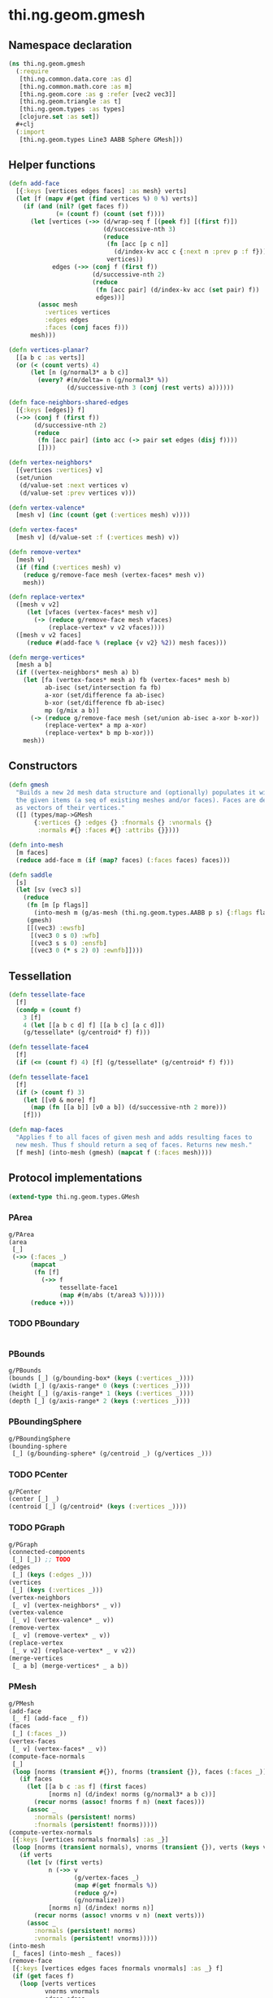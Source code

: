 #+SEQ_TODO:       TODO(t) INPROGRESS(i) WAITING(w@) | DONE(d) CANCELED(c@)
#+TAGS:           write(w) update(u) fix(f) verify(v) noexport(n)
#+EXPORT_EXCLUDE_TAGS: noexport

* thi.ng.geom.gmesh
** Namespace declaration
#+BEGIN_SRC clojure :tangle babel/src/cljx/thi/ng/geom/gmesh.cljx
  (ns thi.ng.geom.gmesh
    (:require
     [thi.ng.common.data.core :as d]
     [thi.ng.common.math.core :as m]
     [thi.ng.geom.core :as g :refer [vec2 vec3]]
     [thi.ng.geom.triangle :as t]
     [thi.ng.geom.types :as types]
     [clojure.set :as set])
    #+clj
    (:import
     [thi.ng.geom.types Line3 AABB Sphere GMesh]))
#+END_SRC
** Helper functions
#+BEGIN_SRC clojure :tangle babel/src/cljx/thi/ng/geom/gmesh.cljx
  (defn add-face
    [{:keys [vertices edges faces] :as mesh} verts]
    (let [f (mapv #(get (find vertices %) 0 %) verts)]
      (if (and (nil? (get faces f))
               (= (count f) (count (set f))))
        (let [vertices (->> (d/wrap-seq f [(peek f)] [(first f)])
                            (d/successive-nth 3)
                            (reduce
                             (fn [acc [p c n]]
                               (d/index-kv acc c {:next n :prev p :f f}))
                             vertices))
              edges (->> (conj f (first f))
                         (d/successive-nth 2)
                         (reduce
                          (fn [acc pair] (d/index-kv acc (set pair) f))
                          edges))]
          (assoc mesh
            :vertices vertices
            :edges edges
            :faces (conj faces f)))
        mesh)))
  
  (defn vertices-planar?
    [[a b c :as verts]]
    (or (< (count verts) 4)
        (let [n (g/normal3* a b c)]
          (every? #(m/delta= n (g/normal3* %))
                  (d/successive-nth 3 (conj (rest verts) a))))))
  
  (defn face-neighbors-shared-edges
    [{:keys [edges]} f]
    (->> (conj f (first f))
         (d/successive-nth 2)
         (reduce
          (fn [acc pair] (into acc (-> pair set edges (disj f))))
          [])))
  
  (defn vertex-neighbors*
    [{vertices :vertices} v]
    (set/union
     (d/value-set :next vertices v)
     (d/value-set :prev vertices v)))
  
  (defn vertex-valence*
    [mesh v] (inc (count (get (:vertices mesh) v))))
  
  (defn vertex-faces*
    [mesh v] (d/value-set :f (:vertices mesh) v))
  
  (defn remove-vertex*
    [mesh v]
    (if (find (:vertices mesh) v)
      (reduce g/remove-face mesh (vertex-faces* mesh v))
      mesh))
  
  (defn replace-vertex*
    ([mesh v v2]
       (let [vfaces (vertex-faces* mesh v)]
         (-> (reduce g/remove-face mesh vfaces)
             (replace-vertex* v v2 vfaces))))
    ([mesh v v2 faces]
       (reduce #(add-face % (replace {v v2} %2)) mesh faces)))
  
  (defn merge-vertices*
    [mesh a b]
    (if ((vertex-neighbors* mesh a) b)
      (let [fa (vertex-faces* mesh a) fb (vertex-faces* mesh b)
            ab-isec (set/intersection fa fb)
            a-xor (set/difference fa ab-isec)
            b-xor (set/difference fb ab-isec)
            mp (g/mix a b)]
        (-> (reduce g/remove-face mesh (set/union ab-isec a-xor b-xor))
            (replace-vertex* a mp a-xor)
            (replace-vertex* b mp b-xor)))
      mesh))
#+END_SRC
** Constructors
#+BEGIN_SRC clojure :tangle babel/src/cljx/thi/ng/geom/gmesh.cljx
  (defn gmesh
    "Builds a new 2d mesh data structure and (optionally) populates it with
    the given items (a seq of existing meshes and/or faces). Faces are defined
    as vectors of their vertices."
    ([] (types/map->GMesh
         {:vertices {} :edges {} :fnormals {} :vnormals {}
          :normals #{} :faces #{} :attribs {}})))
  
  (defn into-mesh
    [m faces]
    (reduce add-face m (if (map? faces) (:faces faces) faces)))
  
  (defn saddle
    [s]
    (let [sv (vec3 s)]
      (reduce
       (fn [m [p flags]]
         (into-mesh m (g/as-mesh (thi.ng.geom.types.AABB p s) {:flags flags})))
       (gmesh)
       [[(vec3) :ewsfb]
        [(vec3 0 s 0) :wfb]
        [(vec3 s s 0) :ensfb]
        [(vec3 0 (* s 2) 0) :ewnfb]])))
#+END_SRC
** Tessellation
#+BEGIN_SRC clojure :tangle babel/src/cljx/thi/ng/geom/gmesh.cljx
  (defn tessellate-face
    [f]
    (condp = (count f)
      3 [f]
      4 (let [[a b c d] f] [[a b c] [a c d]])
      (g/tessellate* (g/centroid* f) f)))
  
  (defn tessellate-face4
    [f]
    (if (<= (count f) 4) [f] (g/tessellate* (g/centroid* f) f)))
  
  (defn tessellate-face1
    [f]
    (if (> (count f) 3)
      (let [[v0 & more] f]
        (map (fn [[a b]] [v0 a b]) (d/successive-nth 2 more)))
      [f]))
  
  (defn map-faces
    "Applies f to all faces of given mesh and adds resulting faces to
    new mesh. Thus f should return a seq of faces. Returns new mesh."
    [f mesh] (into-mesh (gmesh) (mapcat f (:faces mesh))))
#+END_SRC
** Protocol implementations
#+BEGIN_SRC clojure :tangle babel/src/cljx/thi/ng/geom/gmesh.cljx
  (extend-type thi.ng.geom.types.GMesh
#+END_SRC
*** PArea
#+BEGIN_SRC clojure :tangle babel/src/cljx/thi/ng/geom/gmesh.cljx
  g/PArea
  (area
   [_]
   (->> (:faces _)
        (mapcat
         (fn [f]
           (->> f
                tessellate-face1
                (map #(m/abs (t/area3 %))))))
        (reduce +)))
#+END_SRC
*** TODO PBoundary
#+BEGIN_SRC clojure :tangle babel/src/cljx/thi/ng/geom/gmesh.cljx

#+END_SRC
*** PBounds
#+BEGIN_SRC clojure :tangle babel/src/cljx/thi/ng/geom/gmesh.cljx
  g/PBounds
  (bounds [_] (g/bounding-box* (keys (:vertices _))))
  (width [_] (g/axis-range* 0 (keys (:vertices _))))
  (height [_] (g/axis-range* 1 (keys (:vertices _))))
  (depth [_] (g/axis-range* 2 (keys (:vertices _))))
#+END_SRC
*** PBoundingSphere
#+BEGIN_SRC clojure :tangle babel/src/cljx/thi/ng/geom/gmesh.cljx
  g/PBoundingSphere
  (bounding-sphere
   [_] (g/bounding-sphere* (g/centroid _) (g/vertices _)))
#+END_SRC
*** TODO PCenter
#+BEGIN_SRC clojure :tangle babel/src/cljx/thi/ng/geom/gmesh.cljx
  g/PCenter
  (center [_] _)
  (centroid [_] (g/centroid* (keys (:vertices _))))
#+END_SRC
*** TODO PGraph
#+BEGIN_SRC clojure :tangle babel/src/cljx/thi/ng/geom/gmesh.cljx
  g/PGraph
  (connected-components
   [_] [_]) ;; TODO
  (edges
   [_] (keys (:edges _)))
  (vertices
   [_] (keys (:vertices _)))
  (vertex-neighbors
   [_ v] (vertex-neighbors* _ v))
  (vertex-valence
   [_ v] (vertex-valence* _ v))
  (remove-vertex
   [_ v] (remove-vertex* _ v))
  (replace-vertex
   [_ v v2] (replace-vertex* _ v v2))
  (merge-vertices
   [_ a b] (merge-vertices* _ a b))
#+END_SRC
*** PMesh
#+BEGIN_SRC clojure :tangle babel/src/cljx/thi/ng/geom/gmesh.cljx
  g/PMesh
  (add-face
   [_ f] (add-face _ f))
  (faces
   [_] (:faces _))
  (vertex-faces
   [_ v] (vertex-faces* _ v))
  (compute-face-normals
   [_]
   (loop [norms (transient #{}), fnorms (transient {}), faces (:faces _)]
     (if faces
       (let [[a b c :as f] (first faces)
             [norms n] (d/index! norms (g/normal3* a b c))]
         (recur norms (assoc! fnorms f n) (next faces)))
       (assoc _
         :normals (persistent! norms)
         :fnormals (persistent! fnorms)))))
  (compute-vertex-normals
   [{:keys [vertices normals fnormals] :as _}]
   (loop [norms (transient normals), vnorms (transient {}), verts (keys vertices)]
     (if verts
       (let [v (first verts)
             n (->> v
                    (g/vertex-faces _)
                    (map #(get fnormals %))
                    (reduce g/+)
                    (g/normalize))
             [norms n] (d/index! norms n)]
         (recur norms (assoc! vnorms v n) (next verts)))
       (assoc _
         :normals (persistent! norms)
         :vnormals (persistent! vnorms)))))
  (into-mesh
   [_ faces] (into-mesh _ faces))
  (remove-face
   [{:keys [vertices edges faces fnormals vnormals] :as _} f]
   (if (get faces f)
     (loop [verts vertices
            vnorms vnormals
            edges edges
            fedges (d/successive-nth 2 (conj f (first f)))]
       (if fedges
         (let [[a b] (first fedges)
               e #{a b}
               efaces (disj (get edges e) f)
               edges (if (seq efaces)
                       (assoc edges e efaces)
                       (dissoc edges e))
               ve (filter #(not= (:f %) f) (get verts a))]
           (if (seq ve)
             (recur (assoc verts a (into #{} ve)) vnorms edges (next fedges))
             (recur (dissoc verts a) (dissoc vnorms a) edges (next fedges))))
         (assoc _
           :vertices verts
           :vnormals vnorms
           :edges edges
           :faces (disj faces f)
           :fnormals (dissoc fnormals f))))
     _))
#+END_SRC
*** PMeshConvert
#+BEGIN_SRC clojure :tangle babel/src/cljx/thi/ng/geom/gmesh.cljx
  g/PMeshConvert
  (as-mesh [_] _)
#+END_SRC
*** TODO PVolume
#+BEGIN_SRC clojure :tangle babel/src/cljx/thi/ng/geom/gmesh.cljx
  g/PVolume
  (volume [_] 0)
#+END_SRC
*** End of implementation                                          :noexport:
#+BEGIN_SRC clojure :tangle babel/src/cljx/thi/ng/geom/gmesh.cljx
  )
#+END_SRC
